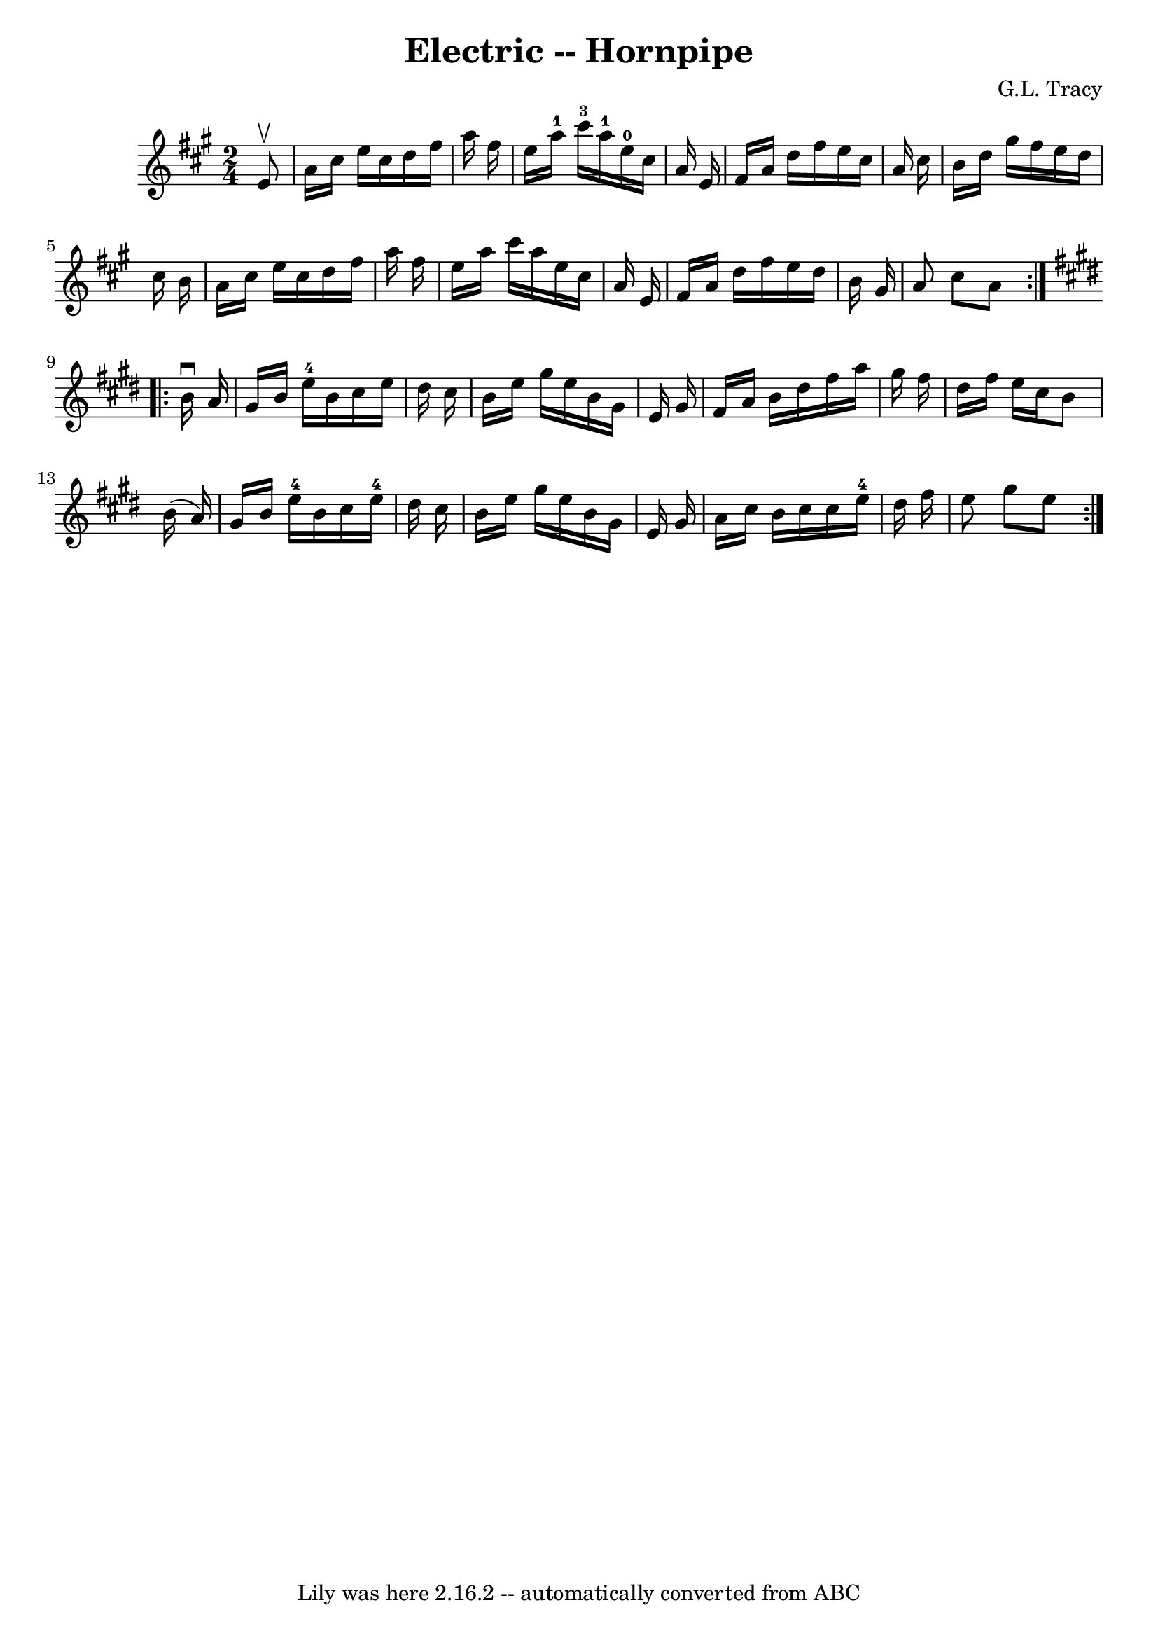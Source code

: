 \version "2.7.40"
\header {
	book = "Cole's 1000 Fiddle Tunes"
	composer = "G.L. Tracy"
	crossRefNumber = "1"
	footnotes = ""
	tagline = "Lily was here 2.16.2 -- automatically converted from ABC"
	title = "Electric -- Hornpipe"
}
voicedefault =  {
\set Score.defaultBarType = "empty"

\repeat volta 2 {
\time 2/4 \key a \major   e'8 ^\upbow \bar "|"   a'16    cis''16    e''16    
cis''16    d''16    fis''16    a''16    fis''16  \bar "|"   e''16    a''16-1 
  cis'''16-3   a''16-1     e''16-0   cis''16    a'16    e'16  \bar "|" 
    fis'16    a'16    d''16    fis''16    e''16    cis''16    a'16    cis''16  
\bar "|"   b'16    d''16    gis''16    fis''16    e''16    d''16    cis''16    
b'16  \bar "|"     a'16    cis''16    e''16    cis''16    d''16    fis''16    
a''16    fis''16  \bar "|"   e''16    a''16    cis'''16    a''16    e''16    
cis''16    a'16    e'16  \bar "|"     fis'16    a'16    d''16    fis''16    
e''16    d''16    b'16    gis'16  \bar "|"   a'8    cis''8    a'8  }   
\key e \major   \repeat volta 2 {   b'16 ^\downbow   a'16  \bar "|"   gis'16    
b'16    e''16-4   b'16    cis''16    e''16    dis''16    cis''16  \bar "|"   
b'16    e''16    gis''16    e''16    b'16    gis'16    e'16    gis'16  \bar "|" 
    fis'16    a'16    b'16    dis''16    fis''16    a''16    gis''16    fis''16 
 \bar "|"   dis''16    fis''16    e''16    cis''16    b'8    b'16 (   a'16  -) 
\bar "|"     gis'16    b'16    e''16-4   b'16    cis''16    e''16-4   
dis''16    cis''16  \bar "|"   b'16    e''16    gis''16    e''16    b'16    
gis'16    e'16    gis'16  \bar "|"     a'16    cis''16    b'16    cis''16    
cis''16    e''16-4   dis''16    fis''16  \bar "|"   e''8    gis''8    e''8  
}   
}

\score{
    <<

	\context Staff="default"
	{
	    \voicedefault 
	}

    >>
	\layout {
	}
	\midi {}
}

